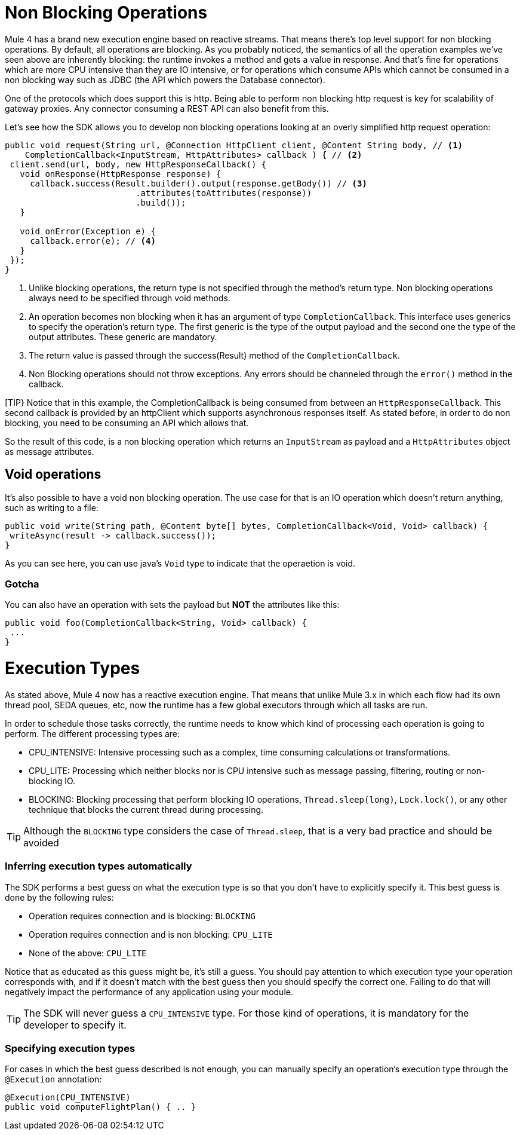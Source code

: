 [[_non_blocking_operations]]
= Non Blocking Operations

Mule 4 has a brand new execution engine based on reactive streams. That means there’s top level support for non blocking 
operations. By default, all operations are blocking. As you probably noticed, the semantics of all the operation 
examples we’ve seen above are inherently blocking: the runtime invokes a method and gets a value in response. And that’s 
fine for operations which are more CPU intensive than they are IO intensive, or for operations which consume APIs which 
cannot be consumed in a non blocking way such as JDBC (the API which powers the Database connector).

One of the protocols which does support this is http. Being able to perform non blocking http request is key for 
scalability of gateway proxies. Any connector consuming a REST API can also benefit from this. 

Let’s see how the SDK allows you to develop non blocking operations looking at an overly simplified http request operation:

[source, java, linenums]
----
public void request(String url, @Connection HttpClient client, @Content String body, // <1>
    CompletionCallback<InputStream, HttpAttributes> callback ) { // <2>
 client.send(url, body, new HttpResponseCallback() {
   void onResponse(HttpResponse response) {
     callback.success(Result.builder().output(response.getBody()) // <3>
                          .attributes(toAttributes(response))
                          .build());
   }

   void onError(Exception e) {
     callback.error(e); // <4>
   }
 });
}
----

<1> Unlike blocking operations, the return type is not specified through the method’s return type. Non blocking operations 
always need to be specified through void methods.
<2> An operation becomes non blocking when it has an argument of type `CompletionCallback`. This interface uses generics to 
specify the operation's return type. The first generic is the type of the output payload and the second one the type of the 
output attributes. These generic are mandatory.
<3> The return value is passed through the success(Result) method of the `CompletionCallback`.
<4> Non Blocking operations should not throw exceptions. Any errors should be channeled through the `error()` method in the callback.

[TIP}
Notice that in this example, the CompletionCallback is being consumed from between an `HttpResponseCallback`. This second callback 
is provided by an httpClient which supports asynchronous responses itself. As stated before, in order to do non blocking, 
you need to be consuming an API which allows that.

So the result of this code, is a non blocking operation which returns an `InputStream` as payload and a `HttpAttributes` 
object as message attributes.

== Void operations

It’s also possible to have a void non blocking operation. The use case for that is an IO operation which doesn’t return 
anything, such as writing to a file:

[source, java, linenums]
----
public void write(String path, @Content byte[] bytes, CompletionCallback<Void, Void> callback) {
 writeAsync(result -> callback.success());
}
----

As you can see here, you can use java's `Void` type to indicate that the operaetion is void.

=== Gotcha

You can also have an operation with sets the payload but *NOT* the attributes like this:

[source, java, linenums]
----
public void foo(CompletionCallback<String, Void> callback) {
 ...
}
----

= Execution Types

As stated above, Mule 4 now has a reactive execution engine. That means that unlike Mule 3.x in which each flow had its 
own thread pool, SEDA queues, etc, now the runtime has a few global executors through which all tasks are run.

In order to schedule those tasks correctly, the runtime needs to know which kind of processing each operation is going to 
perform. The different processing types are:

* CPU_INTENSIVE: Intensive processing such as a complex, time consuming calculations or transformations.
* CPU_LITE: Processing which neither blocks nor is CPU intensive such as message passing, filtering, routing or 
non-blocking IO.
* BLOCKING: Blocking processing that perform blocking IO operations, `Thread.sleep(long)`, `Lock.lock()`, or any other 
technique that blocks the current thread during processing.

[TIP]
Although the `BLOCKING` type considers the case of `Thread.sleep`, that is a very bad practice and should be avoided

=== Inferring execution types automatically

The SDK performs a best guess on what the execution type is so that you don't have to explicitly specify it. This best 
guess is done by the following rules:

* Operation requires connection and is blocking: `BLOCKING`
* Operation requires connection and is non blocking: `CPU_LITE`
* None of the above: `CPU_LITE`

Notice that as educated as this guess might be, it’s still a guess. You should pay attention to which execution type 
your operation corresponds with, and if it doesn’t match with the best guess then you should specify the correct one. 
Failing to do that will negatively impact the performance of any application using your module.

[TIP]
The SDK will never guess a `CPU_INTENSIVE` type. For those kind of operations, it is mandatory for the developer to 
specify it.

=== Specifying execution types

For cases in which the best guess described is not enough, you can manually specify an operation’s execution type 
through the `@Execution` annotation:

[source, java, linenums]
----
@Execution(CPU_INTENSIVE)
public void computeFlightPlan() { .. }
----